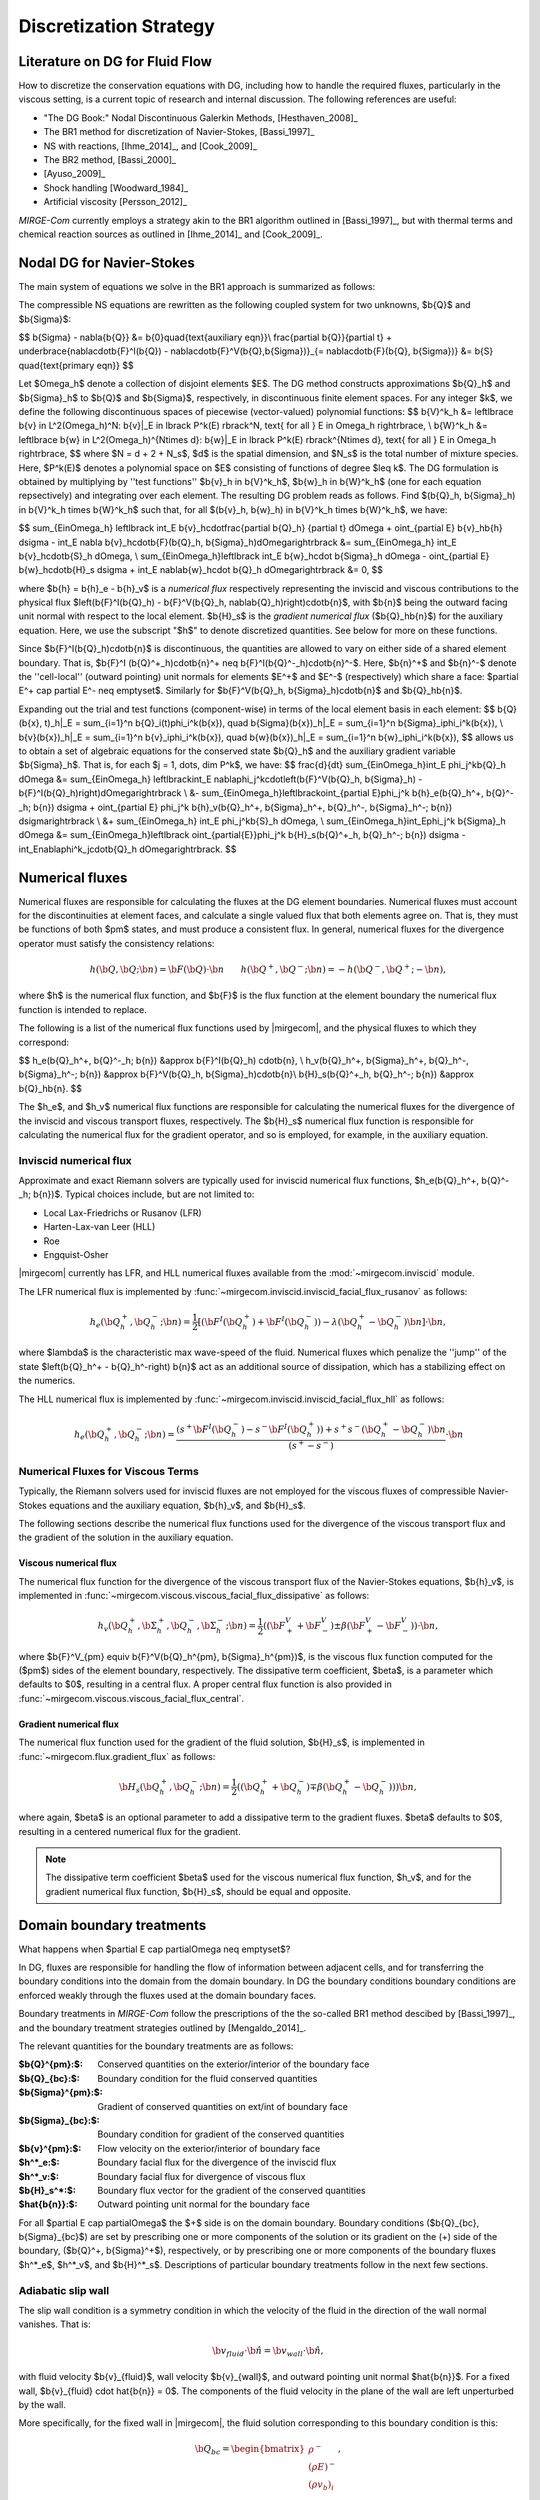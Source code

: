 =======================
Discretization Strategy
=======================

.. _disc-strat:

.. raw:: latex

    \let\b=\mathbf

.. raw:: html

    \(
    \let\b=\mathbf
    \)

Literature on DG for Fluid Flow
===============================

How to discretize the conservation equations with DG, including how to handle the required
fluxes, particularly in the viscous setting, is a current topic of research and internal
discussion.  The following references are useful:

* "The DG Book:" Nodal Discontinuous Galerkin Methods, [Hesthaven_2008]_
* The BR1 method for discretization of Navier-Stokes, [Bassi_1997]_
* NS with reactions, [Ihme_2014]_, and [Cook_2009]_
* The BR2 method, [Bassi_2000]_
* [Ayuso_2009]_
* Shock handling [Woodward_1984]_
* Artificial viscosity [Persson_2012]_

*MIRGE-Com* currently employs a strategy akin to the BR1 algorithm outlined in
[Bassi_1997]_, but with thermal terms and chemical reaction sources as outlined in
[Ihme_2014]_ and [Cook_2009]_.

Nodal DG for Navier-Stokes
==========================

The main system of equations we solve in the BR1 approach is summarized as follows:

The compressible NS equations are rewritten as the following coupled system for two
unknowns, $\b{Q}$ and $\b{\Sigma}$:

$$
\b{\Sigma} - \nabla{\b{Q}} &= \b{0}\quad{\text{auxiliary eqn}}\\
\frac{\partial \b{Q}}{\partial t} + \underbrace{\nabla\cdot\b{F}^I(\b{Q}) -
\nabla\cdot\b{F}^V(\b{Q},\b{\Sigma})}_{= \nabla\cdot\b{F}(\b{Q},
\b{\Sigma})} &= \b{S} \quad{\text{primary eqn}}
$$

Let $\Omega_h$ denote a collection of disjoint elements $E$. The DG method constructs
approximations $\b{Q}_h$ and $\b{\Sigma}_h$ to $\b{Q}$ and $\b{\Sigma}$,
respectively, in discontinuous finite element spaces. For any integer $k$, we define
the following discontinuous spaces of piecewise (vector-valued) polynomial functions:
$$
\b{V}^k_h &= \left\lbrace \b{v} \in L^2(\Omega_h)^N:
\b{v}|_E \in \lbrack P^k(E) \rbrack^N, \text{ for all } E \in \Omega_h
\right\rbrace, \\
\b{W}^k_h &= \left\lbrace \b{w} \in L^2(\Omega_h)^{N\times d}:
\b{w}|_E \in \lbrack P^k(E) \rbrack^{N\times d}, \text{ for all } E \in \Omega_h
\right\rbrace,
$$
where $N = d + 2 + N_s$, $d$ is the spatial dimension, and $N_s$ is the total number of
mixture species. Here, $P^k(E)$ denotes a polynomial space on $E$ consisting of functions
of degree $\leq k$. The DG formulation is obtained by multiplying by ''test functions''
$\b{v}_h \in \b{V}^k_h$, $\b{w}_h \in \b{W}^k_h$
(one for each equation repsectively) and integrating over each element.
The resulting DG problem reads as follows. Find $(\b{Q}_h,
\b{\Sigma}_h) \in \b{V}^k_h \times \b{W}^k_h$ such that, for all
$(\b{v}_h, \b{w}_h) \in \b{V}^k_h \times \b{W}^k_h$, we have:

$$
\sum_{E\in\Omega_h} \left\lbrack \int_E \b{v}_h\cdot\frac{\partial \b{Q}_h}
{\partial t} d\Omega + \oint_{\partial E} \b{v}_h\b{h} d\sigma - \int_E \nabla
\b{v}_h\cdot\b{F}(\b{Q}_h, \b{\Sigma}_h)d\Omega\right\rbrack &=
\sum_{E\in\Omega_h} \int_E \b{v}_h\cdot\b{S}_h d\Omega, \\
\sum_{E\in\Omega_h}\left\lbrack \int_E \b{w}_h\cdot \b{\Sigma}_h d\Omega -
\oint_{\partial E} \b{w}_h\cdot\b{H}_s d\sigma + \int_E \nabla\b{w}_h\cdot
\b{Q}_h d\Omega\right\rbrack &= 0,
$$

where $\b{h} = \b{h}_e - \b{h}_v$ is a *numerical flux* respectively representing
the inviscid and viscous contributions to the physical flux
$\left(\b{F}^I(\b{Q}_h) - \b{F}^V(\b{Q}_h, \nabla\b{Q}_h)\right)\cdot\b{n}$, with
$\b{n}$ being the outward facing unit normal with respect to the local element.
$\b{H}_s$ is the *gradient numerical flux* ($\b{Q}_h\b{n}$) for the auxiliary equation.
Here, we use the subscript "$h$" to denote discretized quantities. See below for more
on these functions.

Since $\b{F}^I(\b{Q}_h)\cdot\b{n}$ is discontinuous, the quantities are
allowed to vary on either side of a shared element boundary. That is, $\b{F}^I
(\b{Q}^+_h)\cdot\b{n}^+ \neq \b{F}^I(\b{Q}^-_h)\cdot\b{n}^-$.
Here, $\b{n}^+$ and $\b{n}^-$ denote the ''cell-local'' (outward pointing) unit normals
for elements $E^+$ and $E^-$ (respectively) which share a face:
$\partial E^+ \cap \partial E^- \neq \emptyset$.
Similarly for $\b{F}^V(\b{Q}_h, \b{\Sigma}_h)\cdot\b{n}$ and
$\b{Q}_h\b{n}$.

Expanding out the trial and test functions (component-wise) in terms of the local
element basis in each element:
$$
\b{Q}(\b{x}, t)_h|_E = \sum_{i=1}^n \b{Q}_i(t)\phi_i^k(\b{x}), \quad
\b{\Sigma}(\b{x})_h|_E = \sum_{i=1}^n \b{\Sigma}_i\phi_i^k(\b{x}), \\
\b{v}(\b{x})_h|_E = \sum_{i=1}^n \b{v}_i\phi_i^k(\b{x}), \quad
\b{w}(\b{x})_h|_E = \sum_{i=1}^n \b{w}_i\phi_i^k(\b{x}),
$$
allows us to obtain a set of algebraic equations for the conserved state $\b{Q}_h$ and
the auxiliary gradient variable $\b{\Sigma}_h$. That is, for each
$j = 1, \dots, \dim P^k$, we have:
$$
\frac{d}{dt} \sum_{E\in\Omega_h}\int_E \phi_j^k\b{Q}_h d\Omega &= \sum_{E\in\Omega_h}
\left\lbrack\int_E \nabla\phi_j^k\cdot\left(\b{F}^V(\b{Q}_h, \b{\Sigma}_h) -
\b{F}^I(\b{Q}_h)\right)d\Omega\right\rbrack \\
&- \sum_{E\in\Omega_h}\left\lbrack\oint_{\partial E}\phi_j^k \b{h}_e(\b{Q}_h^+,
\b{Q}^-_h; \b{n}) d\sigma + \oint_{\partial E} \phi_j^k \b{h}_v(\b{Q}_h^+,
\b{\Sigma}_h^+, \b{Q}_h^-, \b{\Sigma}_h^-; \b{n}) d\sigma\right\rbrack \\
&+ \sum_{E\in\Omega_h} \int_E \phi_j^k\b{S}_h d\Omega, \\
\sum_{E\in\Omega_h}\int_E\phi_j^k \b{\Sigma}_h d\Omega &= \sum_{E\in\Omega_h}\left\lbrack
\oint_{\partial{E}}\phi_j^k \b{H}_s(\b{Q}^+_h, \b{Q}_h^-; \b{n}) d\sigma -
\int_E\nabla\phi^k_j\cdot\b{Q}_h d\Omega\right\rbrack.
$$

Numerical fluxes
================

Numerical fluxes are responsible for calculating the fluxes at the DG element boundaries.  
Numerical fluxes must account for the discontinuities at element faces, and calculate
a single valued flux that both elements agree on.  That is, they must be functions
of both $\pm$ states, and must produce a consistent flux. In general, numerical
fluxes for the divergence operator must satisfy the consistency relations:

.. math::
   h(\b{Q}, \b{Q}; \b{n}) = \b{F}(\b{Q})\cdot\b{n}~~~~~~
   h(\b{Q}^+,\b{Q}^-;\b{n}) = -h(\b{Q}^-, \b{Q}^+;-\b{n}),

where $h$ is the numerical flux function, and $\b{F}$ is the flux function at
the element boundary the numerical flux function is intended to replace. 

The following is a list of the numerical flux functions used by |mirgecom|, and
the physical fluxes to which they correspond:

$$
h_e(\b{Q}_h^+, \b{Q}^-_h; \b{n}) &\approx \b{F}^I(\b{Q}_h)
\cdot\b{n}, \\
h_v(\b{Q}_h^+, \b{\Sigma}_h^+, \b{Q}_h^-, \b{\Sigma}_h^-;
\b{n}) &\approx \b{F}^V(\b{Q}_h, \b{\Sigma}_h)\cdot\b{n}\\
\b{H}_s(\b{Q}^+_h, \b{Q}_h^-; \b{n}) &\approx \b{Q}_h\b{n}.
$$

The $h_e$, and $h_v$ numerical flux functions are responsible for
calculating the numerical fluxes for the divergence of the inviscid and viscous
transport fluxes, respectively.  The $\b{H}_s$ numerical flux function is
responsible for calculating the numerical flux for the gradient operator, and
so is employed, for example, in the auxiliary equation.

Inviscid numerical flux
-----------------------

Approximate and exact Riemann solvers are typically used for inviscid numerical flux
functions, $h_e(\b{Q}_h^+, \b{Q}^-_h; \b{n})$.  Typical choices include,
but are not limited to:

* Local Lax-Friedrichs or Rusanov (LFR)
* Harten-Lax-van Leer (HLL)
* Roe
* Engquist-Osher

|mirgecom| currently has LFR, and HLL numerical fluxes available from
the :mod:`~mirgecom.inviscid` module.

The LFR numerical flux is implemented by :func:`~mirgecom.inviscid.inviscid_facial_flux_rusanov` as follows:

.. math::
   h_{e}(\b{Q}_h^+, \b{Q}^-_h; \b{n}) = \frac{1}{2}\left[\left(
   \b{F}^{I}(\b{Q}_h^+)+\b{F}^{I}(\b{Q}_h^-)\right) - \lambda\left(\b{Q}_h^+
   - \b{Q}_h^-\right)\b{n}\right] \cdot \b{n},

where $\lambda$ is the characteristic max wave-speed of the fluid. Numerical fluxes
which penalize the ''jump'' of the state $\left(\b{Q}_h^+ - \b{Q}_h^-\right)
\b{n}$ act as an additional source of dissipation, which has a stabilizing effect
on the numerics.

The HLL numerical flux is implemented by :func:`~mirgecom.inviscid.inviscid_facial_flux_hll` as follows:

.. math::
   h_{e}(\b{Q}_h^+, \b{Q}^-_h;\b{n}) =
   \frac{\left(s^+\b{F}^{I}(\b{Q}_h^-)-s^-\b{F}^{I}(\b{Q}_h^+)\right)+s^+s^-(\b{Q}_h^+ - \b{Q}_h^-)\b{n}}
   {\left(s^+ - s^-\right)} \cdot \b{n}


Numerical Fluxes for Viscous Terms
----------------------------------
Typically, the Riemann solvers used for inviscid fluxes are not employed for the viscous fluxes
of compressible Navier-Stokes equations and the auxiliary equation, $\b{h}_v$, and $\b{H}_s$.

The following sections describe the numerical flux functions used for the divergence of the
viscous transport flux and the gradient of the solution in the auxiliary equation.

Viscous numerical flux
^^^^^^^^^^^^^^^^^^^^^^
The numerical flux function for the divergence of the viscous transport flux
of the Navier-Stokes equations, $\b{h}_v$, is implemented in
:func:`~mirgecom.viscous.viscous_facial_flux_dissipative` as follows:

.. math::
   h_v(\b{Q}_h^+, \b{\Sigma}_h^+, \b{Q}_h^-, \b{\Sigma}_h^-;
   \b{n}) = \frac{1}{2}\left((\b{F}^V_+ + \b{F}^V_-)\pm
   \beta(\b{F}^V_+ - \b{F}^V_-)\right)
   \cdot \b{n},

where $\b{F}^V_{\pm} \equiv \b{F}^V(\b{Q}_h^{\pm}, \b{\Sigma}_h^{\pm})$, is the viscous
flux function computed for the ($\pm$) sides of the element boundary, respectively.  The
dissipative term coefficient, $\beta$, is a parameter which defaults to $0$, resulting
in a central flux.  A proper central flux function is also provided in
:func:`~mirgecom.viscous.viscous_facial_flux_central`.

Gradient numerical flux
^^^^^^^^^^^^^^^^^^^^^^^
The numerical flux function used for the gradient of the fluid solution,
$\b{H}_s$, is implemented in :func:`~mirgecom.flux.gradient_flux`
as follows:

.. math::
   \b{H}_s(\b{Q}_h^+, \b{Q}_h^- ; \b{n}) = \frac{1}{2}\left(
   (\b{Q}_h^+ + \b{Q}_h^-) \mp \beta(\b{Q}_h^+ - \b{Q}_h^-))\right)\b{n},

where again, $\beta$ is an optional parameter to add a dissipative term
to the gradient fluxes. $\beta$ defaults to $0$, resulting in a centered
numerical flux for the gradient.

.. note::
   The dissipative term coefficient $\beta$ used for the viscous numerical
   flux function, $h_v$, and for the gradient numerical flux function,
   $\b{H}_s$, should be equal and opposite.

Domain boundary treatments
==========================

What happens when $\partial E \cap \partial\Omega \neq \emptyset$?

In DG, fluxes are responsible for handling the flow of information
between adjacent cells, and for transferring the boundary conditions
into the domain from the domain boundary.  In DG the boundary conditions
boundary conditions are enforced weakly through the fluxes used at the
domain boundary faces.

Boundary treatments in *MIRGE-Com* follow the prescriptions of the
the so-called BR1 method descibed by [Bassi_1997]_, and the boundary
treatment strategies outlined by [Mengaldo_2014]_.

The relevant quantities for the boundary treatments are as follows:

:$\b{Q}^{\pm}:$: Conserved quantities on the exterior/interior of the boundary face
:$\b{Q}_{bc}:$: Boundary condition for the fluid conserved quantities
:$\b{\Sigma}^{\pm}:$: Gradient of conserved quantities on ext/int of boundary face
:$\b{\Sigma}_{bc}:$: Boundary condition for gradient of the conserved quantities
:$\b{v}^{\pm}:$: Flow velocity on the exterior/interior of boundary face
:$h^*_e:$: Boundary facial flux for the divergence of the inviscid flux
:$h^*_v:$: Boundary facial flux for divergence of viscous flux
:$\b{H}_s^*:$: Boundary flux vector for the gradient of the conserved quantities
:$\hat{\b{n}}:$: Outward pointing unit normal for the boundary face

For all $\partial E \cap \partial\Omega$ the $+$ side is on the domain boundary. 
Boundary conditions ($\b{Q}_{bc}, \b{\Sigma}_{bc}$) are set by prescribing one or more
components of the solution or its gradient on the (+) side of the boundary,
($\b{Q}^+, \b{\Sigma}^+$), respectively, or by prescribing one or more components of the
boundary fluxes $h^*_e$, $h^*_v$, and $\b{H}^*_s$.  Descriptions of particular
boundary treatments follow in the next few sections.

.. image:: figures/ElementBoundary.png
   :width: 300
   :alt: Quantities at element boundary.
   :align: center


Adiabatic slip wall
-------------------
The slip wall condition is a symmetry condition in which the velocity of the fluid in
the direction of the wall normal vanishes. That is:

.. math::

   \b{v}_{fluid} \cdot \hat{\b{n}} = \b{v}_{wall} \cdot \hat{\b{n}},

with fluid velocity $\b{v}_{fluid}$, wall velocity $\b{v}_{wall}$, and outward pointing
unit normal $\hat{\b{n}}$. For a fixed wall, $\b{v}_{fluid} \cdot \hat{\b{n}} = 0$. The
components of the fluid velocity in the plane of the wall are left unperturbed by the wall.

More specifically, for the fixed wall in |mirgecom|, the fluid solution corresponding to this
boundary condition is this:

.. math::
   
   \b{Q}_{bc} = \begin{bmatrix}\rho^{-}\\(\rho{E})^{-}\\(\rho{v_b})_{i}\\(\rho{Y})^{-}_{\alpha}\end{bmatrix},

where $\mathbf{v}_b = \mathbf{v}^{-} - (\mathbf{v}^{-}\cdot\hat{\mathbf{n}})\hat{\mathbf{n}}$.

In |mirgecom|, this boundary condition is transmitted to the boundary element through the
approximate Riemann solver, or numerical flux function, $h_e(\b{Q}^-, \b{Q}^+)$.  As such,
the boundary treatment in |mirgecom| is to prescribe the boundary solution $\b{Q}^+$ to be
used in the numerical flux function to *induce* the desired boundary condition, $\b{Q}_{bc}$.

The adiabatic slip wall boundary treatment is implemented by the
:class:`~mirgecom.boundary.AdiabaticSlipBoundary`. The boundary solution
is prescribed as follows:

.. math::

   \b{Q}^+ = \begin{bmatrix}\rho^{-}\\(\rho{E})^{-}\\(\rho{v^+})_{i}\\(\rho{Y})^{-}_{\alpha}\end{bmatrix},

where $\mathbf{v}^{+} = \mathbf{v}^{-} - 2(\mathbf{v}^{-}\cdot\hat{\mathbf{n}})\hat{\mathbf{n}}$. Note that
the boundary solution, $\b{Q}^+$ is set such that $\frac{1}{2}(\b{Q}^- + \b{Q}^+) = \b{Q}_{bc}$.  When
using a Riemann solver to transmit the boundary condition to the boundary element, it is important that
the ($\pm$) state inputs to the solver result in an intermediate state in which the normal components of
velocity vanish.

Inviscid fluxes (advection terms)
^^^^^^^^^^^^^^^^^^^^^^^^^^^^^^^^^ 

The flux for the divergence of the inviscid flux is then calculated with the same numerical
flux function as used in the volume: $h^*_e = h_{e}(\b{Q}^-, \b{Q}^+)$.

In practice, when the fluid operators in :mod:`~mirgecom.inviscid`, :mod:`~mirgecom.euler`,
and forthcoming (mirgecom.navierstokes) module go to calculate the flux for the divergence of the
inviscid physical transport fluxes, they call the
:meth:`~mirgecom.boundary.FluidBoundary.inviscid_divergence_flux` function, which for this
adiabatic slip boundary, sets the boundary state, $\b{Q}^+$ by calling
:meth:`~mirgecom.boundary.AdiabaticSlipBoundary.adiabatic_slip_state`, and returns the
numerical flux ${h}^*_e = h_{e}(\b{Q}^-, \b{Q}^+)$.
 

Viscous fluxes (diffusion terms)
^^^^^^^^^^^^^^^^^^^^^^^^^^^^^^^^

The viscous fluxes depend on both the conserved quantities, and their gradient.  The gradient
of the conserved quantities is obtained in the solution of the auxiliary equations and the
boundary condition imposed on that system is $\b{Q}_{bc}$.

The boundary flux for the gradient of the conserved quantities is computed using the same
numerical flux scheme as in the volume:

.. math::

   \b{H}^*_s = \b{H}_s(\b{Q}^-, \b{Q}_{bc})

The solution of the auxiliary equations yields $\nabla{\b{Q}}^-$, and the gradients for
the species fractions $Y$ and temperature $T$, are calculated using the product rule:

.. math::
   
   \nabla{Y} &= \frac{1}{\rho}\left(\nabla{(\rho{Y})} - Y\nabla{\rho}\right) \\  
   \nabla{E} &= \frac{1}{\rho}\left(\nabla{(\rho{E})} - E\nabla{\rho}\right)

We enforce no penetration for the species fractions by setting:

.. math::

   \nabla{Y}^+ = \nabla{Y}^- - \left(\nabla{Y}^-\cdot\hat{\b{n}}\right)~\hat{\b{n}}

We set the heat flux through the wall to zero by setting:

.. math::
 
   \nabla{T}^+ = \nabla{T}^- - \left(\nabla{T}^-\cdot\hat{\b{n}}\right)~\hat{\b{n}}

The boundary viscous flux is then calculated using the same flux function as that
in the volume by:

.. math::

   h_v^* = h_v(\b{Q}^-, \b{Q}_{bc}, \nabla{\b{Q}}^-, \nabla{\b{Q}}^+)


Adiabatic No-slip Wall
----------------------

The no-slip boundary condition essentially means that the fluid velocity at the wall
is equal to that of the wall itself:

.. math::
   \b{v}_{fluid} = \b{v}_{wall}

For fixed walls, this boundary condition is $\b{v}_{fluid} = 0$. Specifically, this
means the fluid state at the wall for this boundary condition is as follows:

.. math::
   
   \b{Q}_{bc} = \begin{bmatrix}\rho^{-}\\(\rho{E})^{-}\\0\\0\\0\\(\rho{Y})^{-}_{\alpha}\end{bmatrix},


In |mirgecom|, the no-slip boundary condition is enforced indirectly by providing the fluxes
at the element boundaries that correspond to the given boundary condition.  For
inviscid fluxes, the numerical flux functions are used with a prescribed boundary
state to get the fluxes.  For the viscous fluxes and for the auxilary equation
(i.e. the gradient of the fluid solution), the fluxes are calculated using a
prescribed boundary state that is distinct from the one used for the inviscid flux.

The following sections describe both the boundary solutions, and the flux functions
used for each step in computing the boundary fluxes for an adiabatic no-slip wall.

Inviscid fluxes
^^^^^^^^^^^^^^^

For the inviscid fluxes, following [Mengaldo_2014]_,  Step 1 is to prescribe $\b{Q}^+$
at the wall and Step 2. is to use the approximate Riemann solver
(i.e. the numerical flux function, $h_e$) to provide the element flux for the
divergence operator.

In this section the boundary state, $\b{Q}^+$, used for each no-slip wall is described.
Specifically, we have adiabatic no-slip wall in Step 1a, and an isothermal no-slip wall
in Step 1b. Then the numerical flux calculation is described in Step 2.

Step 1 $\b{Q}^+$ for adiabatic no-slip
""""""""""""""""""""""""""""""""""""""""

For walls enforcing an adiabatic no-slip condition, the boundary state we use for $\b{Q}^+$ is
as follows:

.. math::

   (\rho\b{v})^+ = -(\rho\b{v})^-,

where $\b{v}^-$ is the fluid velocity corresponding to $\b{Q}^-$. Explicity, for our
particular equations in *MIRGE-Com*, we set:

.. math::

   \b{Q}^{+} = \begin{bmatrix}\rho^{-}\\(\rho{E})^{-}\\-(\rho{v})^{-}_{i}\\(\rho{Y})^{-}_{\alpha}\end{bmatrix},

which is just the interior fluid state except with the opposite momentum. This ensures that any
Riemann solver used at the boundary will have an intermediate state with 0 velocities on the boundary.
Other choices here will lead to non-zero velocities at the boundary, leading to material penetration
at the wall; a non-physical result.

.. note::

   For the adiabatic state, the wall temperature is simply taken from the interior solution and
   we use the interior temperature, ${T}_{in}$. This choice means the difference in total energy between the
   $(\pm)$ states vanishes and $(\rho{E})^+ = (\rho{E})^-$.

Step 1b. $\b{Q}^+$ for isothermal no-slip
"""""""""""""""""""""""""""""""""""""""""

For walls enforcing an isothermal no-slip condition, the boundary state we use for $\b{Q}^+$ is calculated
from $\b{Q}^-$ with a temperature prescribed by the wall temperature, ${T}_{wall}$.

Step 2. Boundary flux, ${h}^*_e$, for divergence of inviscid flux
"""""""""""""""""""""""""""""""""""""""""""""""""""""""""""""""""

The inviscid boundary flux is then calculated from the same numerical flux function used for inviscid
interfacial fluxes in the volume:

.. math::

   h^*_e = h_e(\b{Q}^-, \b{Q}^+)

Intuitively, we expect $h^*_e$ is equal to the (interior; - side) pressure contribution of
$\b{F}^I(\b{Q}_{bc})\cdot\hat{\b{n}}$ (since $\b{V}\cdot\hat{\b{n}} = 0$).

Viscous fluxes
^^^^^^^^^^^^^^

*MIRGE-Com* has a departure from BR1 for the computation of viscous fluxes.  This section
will describe the viscous flux calculations prescribed by [Bassi_1997]_, and [Mengaldo_2014]_,
and also what *MIRGE-Com* is currently doing.

--------

.. note::

   [Mengaldo_2014]_ prescribes that when computing the gradients of the solution
   (i.e. the auxiliary equation) and the viscous fluxes, one should use a $\b{Q}_{bc}$
   that is distinct from that used for the advective terms. This reference recommends
   explicitly setting the boundary velocities to zero for the $\b{Q}_{bc}$ used in
   computing $\nabla{\b{Q}}$ and $\b{F}_v(\b{Q}_{bc})$.


BR1 and Mengaldo prescribe the following boundary treatment:

The viscous boundary flux at solid walls is computed as:

.. math::

   h^*_v(\b{Q}_{bc}, \b{\Sigma}_{bc}) = \b{F}_V(\b{Q}_{bc},\b{\Sigma}_{bc}) \cdot \hat{\b{n}},

where $\b{Q}_{bc}$ are the same values used to prescribe $h^*_e$.

If there are no conditions on $\nabla\b{Q}\cdot\hat{\b{n}}$, then:
$$
\b{\Sigma}_{bc} = \b{\Sigma}_h^-.
$$
Otherwise, $\b{\Sigma}_{bc}$ will need to be modified accordingly.

--------

MIRGE-Com currently does the following:

.. math::

   h^*_v(\b{Q}_{bc}, \b{\Sigma}_{bc}) = h_v\left(\b{Q}^-,\b{\Sigma}^-,\b{Q}_{bc},\b{\Sigma}_{bc}\right),

where $\b{Q}_{bc}$ are the same values used to prescribe $h^*_e$.

In *MIRGE-Com*, we use the central flux to transfer viscous BCs to the domain:

.. math::

     h^*_v(\b{Q}_{bc}, \b{\Sigma}_{bc}) = \frac{1}{2}\left(\mathbf{F}_v(\mathbf{Q}_{bc},\mathbf{\Sigma}_{bc}) + \mathbf{F}_v(\mathbf{Q}^{-},\mathbf{\Sigma}^{-})\right)


--------

Gradient boundary flux
""""""""""""""""""""""

The boundary flux for $\nabla{\b{Q}}$ (i.e. for the auxiliary at the boundary is computed with a central
flux as follows:

.. math::

   \b{H}^*(\b{Q}_{bc}) = \b{H}_s(\b{Q}^-, \b{Q}_{bc}) = \frac{1}{2}\left(\b{Q}^- + \b{Q}_{bc}\right)\hat{\b{n}},

using the no-slip boundary solution, $\b{Q}_{bc}$, as defined above. The note above about [Mengaldo_2014]_ using a distinct $\b{Q}_{bc}$ is relevant here. 

Since:

.. math::

   \rho^+ &= \rho^- \\
   (\rho{E})^+ &= (\rho{E})^- \\
   (\rho{Y})^+ &= (\rho{Y})^-,


We compute $\nabla{Y}$ and $\nabla{E}$ from the product rule:

.. math::

   \nabla{Y} &= \frac{1}{\rho}\left(\nabla{(\rho{Y})} - Y\nabla{\rho}\right) \\  
   \nabla{E} &= \frac{1}{\rho}\left(\nabla{(\rho{E})} - E\nabla{\rho}\right)



---------

Inflow/outflow boundaries
^^^^^^^^^^^^^^^^^^^^^^^^^
Inviscid boundary flux
""""""""""""""""""""""
$$
h^*_e(\b{Q}_{bc}) = h_e(\b{Q}_{bc}, \b{Q}^-_{h};
\hat{\b{n}}).
$$

Viscous boundary flux
"""""""""""""""""""""
$$
h^*_v = h_v(\b{Q}_{bc}, \b{\Sigma}_h^-, \b{Q}_h^-,
\b{\Sigma}_h^-; \hat{\b{n}}),
$$
where $\b{Q}_{bc}$ are the same values used for $h^*_e$.


Gradient boundary flux
""""""""""""""""""""""
$\b{Q}_{bc}$ is also used to define the gradient boundary flux:
$$
\b{H}^*_s(\b{Q}_{bc}) = \b{Q}_{bc}\hat{\b{n}}.
$$
